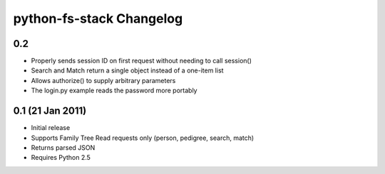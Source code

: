 ===========================
 python-fs-stack Changelog
===========================

0.2
---

* Properly sends session ID on first request without needing to call session()
* Search and Match return a single object instead of a one-item list
* Allows authorize() to supply arbitrary parameters
* The login.py example reads the password more portably


0.1 (21 Jan 2011)
-----------------

* Initial release
* Supports Family Tree Read requests only (person, pedigree, search, match)
* Returns parsed JSON
* Requires Python 2.5
